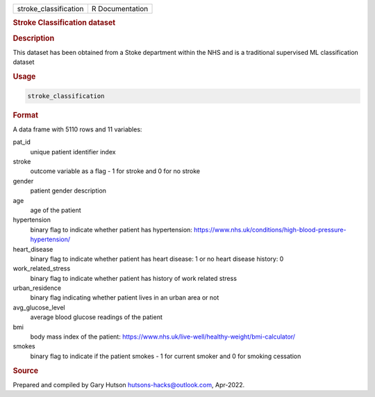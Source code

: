 .. container::

   .. container::

      ===================== ===============
      stroke_classification R Documentation
      ===================== ===============

      .. rubric:: Stroke Classification dataset
         :name: stroke-classification-dataset

      .. rubric:: Description
         :name: description

      This dataset has been obtained from a Stoke department within the
      NHS and is a traditional supervised ML classification dataset

      .. rubric:: Usage
         :name: usage

      .. code:: R

         stroke_classification

      .. rubric:: Format
         :name: format

      A data frame with 5110 rows and 11 variables:

      pat_id
         unique patient identifier index

      stroke
         outcome variable as a flag - 1 for stroke and 0 for no stroke

      gender
         patient gender description

      age
         age of the patient

      hypertension
         binary flag to indicate whether patient has hypertension:
         https://www.nhs.uk/conditions/high-blood-pressure-hypertension/

      heart_disease
         binary flag to indicate whether patient has heart disease: 1 or
         no heart disease history: 0

      work_related_stress
         binary flag to indicate whether patient has history of work
         related stress

      urban_residence
         binary flag indicating whether patient lives in an urban area
         or not

      avg_glucose_level
         average blood glucose readings of the patient

      bmi
         body mass index of the patient:
         https://www.nhs.uk/live-well/healthy-weight/bmi-calculator/

      smokes
         binary flag to indicate if the patient smokes - 1 for current
         smoker and 0 for smoking cessation

      .. rubric:: Source
         :name: source

      Prepared and compiled by Gary Hutson hutsons-hacks@outlook.com,
      Apr-2022.
